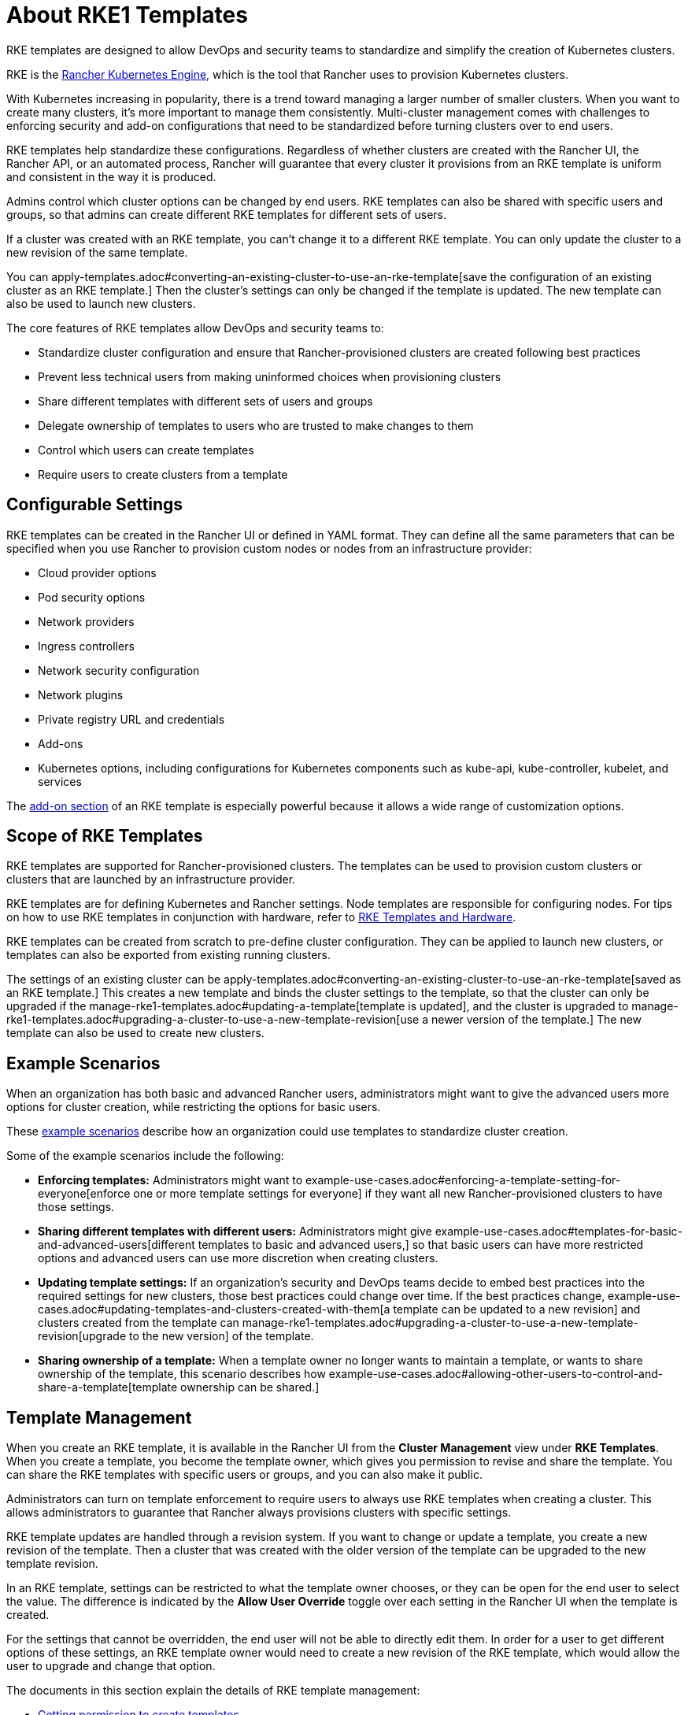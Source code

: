 = About RKE1 Templates

RKE templates are designed to allow DevOps and security teams to standardize and simplify the creation of Kubernetes clusters.

RKE is the https://rancher.com/docs/rke/latest/en/[Rancher Kubernetes Engine,] which is the tool that Rancher uses to provision Kubernetes clusters.

With Kubernetes increasing in popularity, there is a trend toward managing a larger number of smaller clusters. When you want to create many clusters, it's more important to manage them consistently. Multi-cluster management comes with challenges to enforcing security and add-on configurations that need to be standardized before turning clusters over to end users.

RKE templates help standardize these configurations. Regardless of whether clusters are created with the Rancher UI, the Rancher API, or an automated process, Rancher will guarantee that every cluster it provisions from an RKE template is uniform and consistent in the way it is produced.

Admins control which cluster options can be changed by end users. RKE templates can also be shared with specific users and groups, so that admins can create different RKE templates for different sets of users.

If a cluster was created with an RKE template, you can't change it to a different RKE template. You can only update the cluster to a new revision of the same template.

You can apply-templates.adoc#converting-an-existing-cluster-to-use-an-rke-template[save the configuration of an existing cluster as an RKE template.] Then the cluster's settings can only be changed if the template is updated. The new template can also be used to launch new clusters.

The core features of RKE templates allow DevOps and security teams to:

* Standardize cluster configuration and ensure that Rancher-provisioned clusters are created following best practices
* Prevent less technical users from making uninformed choices when provisioning clusters
* Share different templates with different sets of users and groups
* Delegate ownership of templates to users who are trusted to make changes to them
* Control which users can create templates
* Require users to create clusters from a template

== Configurable Settings

RKE templates can be created in the Rancher UI or defined in YAML format. They can define all the same parameters that can be specified when you use Rancher to provision custom nodes or nodes from an infrastructure provider:

* Cloud provider options
* Pod security options
* Network providers
* Ingress controllers
* Network security configuration
* Network plugins
* Private registry URL and credentials
* Add-ons
* Kubernetes options, including configurations for Kubernetes components such as kube-api, kube-controller, kubelet, and services

The <<add-ons,add-on section>> of an RKE template is especially powerful because it allows a wide range of customization options.

== Scope of RKE Templates

RKE templates are supported for Rancher-provisioned clusters. The templates can be used to provision custom clusters or clusters that are launched by an infrastructure provider.

RKE templates are for defining Kubernetes and Rancher settings. Node templates are responsible for configuring nodes. For tips on how to use RKE templates in conjunction with hardware, refer to xref:infrastructure.adoc[RKE Templates and Hardware].

RKE templates can be created from scratch to pre-define cluster configuration. They can be applied to launch new clusters, or templates can also be exported from existing running clusters.

The settings of an existing cluster can be apply-templates.adoc#converting-an-existing-cluster-to-use-an-rke-template[saved as an RKE template.] This creates a new template and binds the cluster settings to the template, so that the cluster can only be upgraded if the manage-rke1-templates.adoc#updating-a-template[template is updated], and the cluster is upgraded to manage-rke1-templates.adoc#upgrading-a-cluster-to-use-a-new-template-revision[use a newer version of the template.] The new template can also be used to create new clusters.

== Example Scenarios

When an organization has both basic and advanced Rancher users, administrators might want to give the advanced users more options for cluster creation, while restricting the options for basic users.

These xref:example-use-cases.adoc[example scenarios] describe how an organization could use templates to standardize cluster creation.

Some of the example scenarios include the following:

* *Enforcing templates:* Administrators might want to example-use-cases.adoc#enforcing-a-template-setting-for-everyone[enforce one or more template settings for everyone] if they want all new Rancher-provisioned clusters to have those settings.
* *Sharing different templates with different users:* Administrators might give example-use-cases.adoc#templates-for-basic-and-advanced-users[different templates to basic and advanced users,] so that basic users can have more restricted options and advanced users can use more discretion when creating clusters.
* *Updating template settings:* If an organization's security and DevOps teams decide to embed best practices into the required settings for new clusters, those best practices could change over time. If the best practices change, example-use-cases.adoc#updating-templates-and-clusters-created-with-them[a template can be updated to a new revision] and clusters created from the template can manage-rke1-templates.adoc#upgrading-a-cluster-to-use-a-new-template-revision[upgrade to the new version] of the template.
* *Sharing ownership of a template:* When a template owner no longer wants to maintain a template, or wants to share ownership of the template, this scenario describes how example-use-cases.adoc#allowing-other-users-to-control-and-share-a-template[template ownership can be shared.]

== Template Management

When you create an RKE template, it is available in the Rancher UI from the *Cluster Management* view under *RKE Templates*. When you create a template, you become the template owner, which gives you permission to revise and share the template. You can share the RKE templates with specific users or groups, and you can also make it public.

Administrators can turn on template enforcement to require users to always use RKE templates when creating a cluster. This allows administrators to guarantee that Rancher always provisions clusters with specific settings.

RKE template updates are handled through a revision system. If you want to change or update a template, you create a new revision of the template. Then a cluster that was created with the older version of the template can be upgraded to the new template revision.

In an RKE template, settings can be restricted to what the template owner chooses, or they can be open for the end user to select the value. The difference is indicated by the *Allow User Override* toggle over each setting in the Rancher UI when the template is created.

For the settings that cannot be overridden, the end user will not be able to directly edit them. In order for a user to get different options of these settings, an RKE template owner would need to create a new revision of the RKE template, which would allow the user to upgrade and change that option.

The documents in this section explain the details of RKE template management:

* xref:creator-permissions.adoc[Getting permission to create templates]
* xref:manage-rke1-templates.adoc[Creating and revising templates]
* enforce-templates.adoc#requiring-new-clusters-to-use-an-rke-template[Enforcing template settings]
* xref:override-template-settings.adoc[Overriding template settings]
* access-or-share-templates.adoc#sharing-templates-with-specific-users-or-groups[Sharing templates with cluster creators]
* access-or-share-templates.adoc#sharing-ownership-of-templates[Sharing ownership of a template]

An xref:../../../../reference-guides/rke1-template-example-yaml.adoc[example YAML configuration file for a template] is provided for reference.

== Applying Templates

You can apply-templates.adoc#creating-a-cluster-from-an-rke-template[create a cluster from a template] that you created, or from a template that has been xref:access-or-share-templates.adoc[shared with you.]

If the RKE template owner creates a new revision of the template, you can apply-templates.adoc#updating-a-cluster-created-with-an-rke-template[upgrade your cluster to that revision.]

RKE templates can be created from scratch to pre-define cluster configuration. They can be applied to launch new clusters, or templates can also be exported from existing running clusters.

You can apply-templates.adoc#converting-an-existing-cluster-to-use-an-rke-template[save the configuration of an existing cluster as an RKE template.] Then the cluster's settings can only be changed if the template is updated.

== Standardizing Hardware

RKE templates are designed to standardize Kubernetes and Rancher settings. If you want to standardize your infrastructure as well, one option is to use RKE templates xref:infrastructure.adoc[in conjunction with other tools].

Another option is to use xref:../../manage-clusters/manage-cluster-templates.adoc[cluster templates,] which include node pool configuration options, but don't provide configuration enforcement.

== YAML Customization

If you define an RKE template as a YAML file, you can modify this xref:../../../../reference-guides/rke1-template-example-yaml.adoc[example RKE template YAML]. The YAML in the RKE template uses the same customization that Rancher uses when creating an RKE cluster, but since the YAML is located within the context of a Rancher provisioned cluster, you will need to nest the RKE template customization under the `rancher_kubernetes_engine_config` directive in the YAML.

The RKE documentation also has https://rancher.com/docs/rke/latest/en/example-yamls/[annotated] `cluster.yml` files that you can use for reference.

For guidance on available options, refer to the RKE documentation on https://rancher.com/docs/rke/latest/en/config-options/[cluster configuration.]

=== Add-ons

The add-on section of the RKE template configuration file works the same way as the https://rancher.com/docs/rke/latest/en/config-options/add-ons/[add-on section of a cluster configuration file].

The user-defined add-ons directive allows you to either call out and pull down Kubernetes manifests or put them inline directly. If you include these manifests as part of your RKE template, Rancher will provision those in the cluster.

Some things you could do with add-ons include:

* Install applications on the Kubernetes cluster after it starts
* Install plugins on nodes that are deployed with a Kubernetes daemonset
* Automatically set up namespaces, service accounts, or role binding

The RKE template configuration must be nested within the `rancher_kubernetes_engine_config` directive. To set add-ons, when creating the template, you will click *Edit as YAML*. Then use the `addons` directive to add a manifest, or the `addons_include` directive to set which YAML files are used for the add-ons. For more information on custom add-ons, refer to the https://rancher.com/docs/rke/latest/en/config-options/add-ons/user-defined-add-ons/[user-defined add-ons documentation.]

